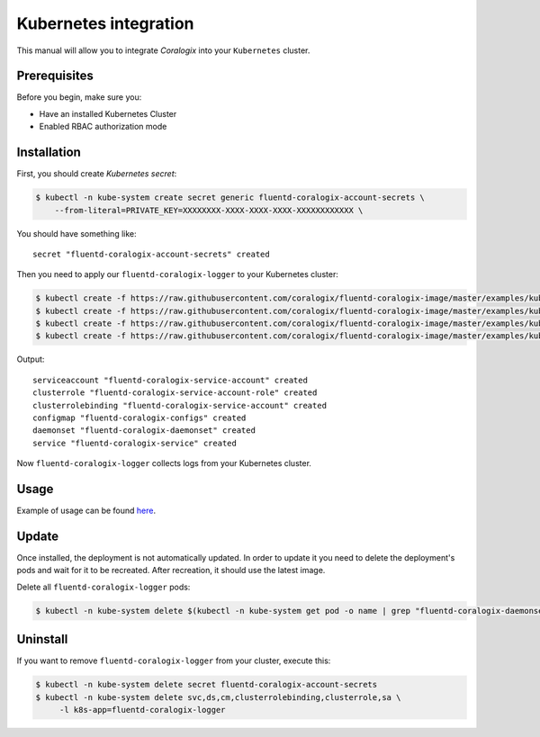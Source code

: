 Kubernetes integration
======================

.. image:: https://img.shields.io/badge/Kubernetes-1.7%2C%201.8%2C%201.9%2C%201.10%2C%201.11-blue.svg
    :target: https://github.com/kubernetes/kubernetes/releases

This manual will allow you to integrate *Coralogix* into your ``Kubernetes`` cluster.

Prerequisites
-------------

Before you begin, make sure you:

- Have an installed Kubernetes Cluster
- Enabled RBAC authorization mode

Installation
------------

First, you should create *Kubernetes secret*:

.. code-block:: bash

    $ kubectl -n kube-system create secret generic fluentd-coralogix-account-secrets \
        --from-literal=PRIVATE_KEY=XXXXXXXX-XXXX-XXXX-XXXX-XXXXXXXXXXXX \

You should have something like:

::

    secret "fluentd-coralogix-account-secrets" created

Then you need to apply our ``fluentd-coralogix-logger`` to your Kubernetes cluster:

.. code-block:: bash

    $ kubectl create -f https://raw.githubusercontent.com/coralogix/fluentd-coralogix-image/master/examples/kubernetes/fluentd-coralogix-rbac.yaml
    $ kubectl create -f https://raw.githubusercontent.com/coralogix/fluentd-coralogix-image/master/examples/kubernetes/fluentd-http-coralogix-cm.yaml
    $ kubectl create -f https://raw.githubusercontent.com/coralogix/fluentd-coralogix-image/master/examples/kubernetes/fluentd-coralogix-ds.yaml
    $ kubectl create -f https://raw.githubusercontent.com/coralogix/fluentd-coralogix-image/master/examples/kubernetes/fluentd-coralogix-svc.yaml

Output:

::

    serviceaccount "fluentd-coralogix-service-account" created
    clusterrole "fluentd-coralogix-service-account-role" created
    clusterrolebinding "fluentd-coralogix-service-account" created
    configmap "fluentd-coralogix-configs" created
    daemonset "fluentd-coralogix-daemonset" created
    service "fluentd-coralogix-service" created

Now ``fluentd-coralogix-logger`` collects logs from your Kubernetes cluster.

Usage
-----

Example of usage can be found `here <example-nginx/README.rst>`_.

Update
------

Once installed, the deployment is not automatically updated. In order to update it you need to delete the deployment's pods and wait for it to be recreated. After recreation, it should use the latest image.

Delete all ``fluentd-coralogix-logger`` pods:

.. code-block:: bash

    $ kubectl -n kube-system delete $(kubectl -n kube-system get pod -o name | grep "fluentd-coralogix-daemonset")

Uninstall
---------

If you want to remove ``fluentd-coralogix-logger`` from your cluster, execute this:

.. code-block:: bash

    $ kubectl -n kube-system delete secret fluentd-coralogix-account-secrets
    $ kubectl -n kube-system delete svc,ds,cm,clusterrolebinding,clusterrole,sa \
         -l k8s-app=fluentd-coralogix-logger
